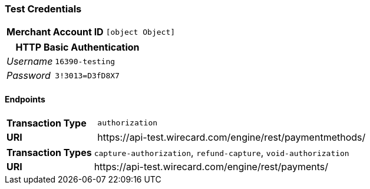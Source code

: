 === Test Credentials
[cols="1v,2"]
|===
h| Merchant Account ID | `[object Object]`
|===

[cols="1v,2"]
|===
2+|HTTP Basic Authentication

e| Username | `16390-testing`
e| Password | `3!3013=D3fD8X7`
|===

==== Endpoints

[cols="1v,3"]
|===
s| Transaction Type | `authorization`
s| URI | \https://api-test.wirecard.com/engine/rest/paymentmethods/
|===

[cols="1v,3"]
|===
s| Transaction Types | `capture-authorization`, `refund-capture`, `void-authorization`
s| URI | \https://api-test.wirecard.com/engine/rest/payments/
|===


